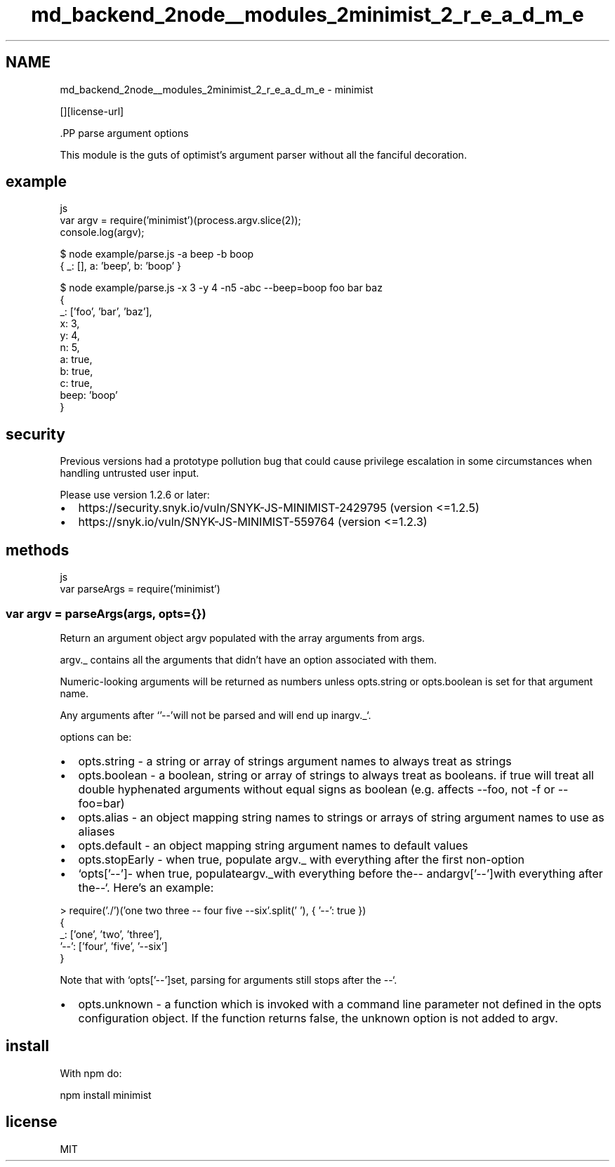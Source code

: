 .TH "md_backend_2node__modules_2minimist_2_r_e_a_d_m_e" 3 "My Project" \" -*- nroff -*-
.ad l
.nh
.SH NAME
md_backend_2node__modules_2minimist_2_r_e_a_d_m_e \- minimist \*{\fR\fP\*}  
.PP
 \fR\fP \fR\fP [][license-url] \fR\fP
.PP
\fR\fP.PP
parse argument options
.PP
This module is the guts of optimist's argument parser without all the fanciful decoration\&.
.SH "example"
.PP
.PP
.nf
 js
var argv = require('minimist')(process\&.argv\&.slice(2));
console\&.log(argv);
.fi
.PP
.PP
.PP
.nf
$ node example/parse\&.js \-a beep \-b boop
{ _: [], a: 'beep', b: 'boop' }
.fi
.PP
.PP
.PP
.nf
$ node example/parse\&.js \-x 3 \-y 4 \-n5 \-abc \-\-beep=boop foo bar baz
{
    _: ['foo', 'bar', 'baz'],
    x: 3,
    y: 4,
    n: 5,
    a: true,
    b: true,
    c: true,
    beep: 'boop'
}
.fi
.PP
.SH "security"
.PP
Previous versions had a prototype pollution bug that could cause privilege escalation in some circumstances when handling untrusted user input\&.
.PP
Please use version 1\&.2\&.6 or later:
.PP
.IP "\(bu" 2
https://security.snyk.io/vuln/SNYK-JS-MINIMIST-2429795 (version <=1\&.2\&.5)
.IP "\(bu" 2
https://snyk.io/vuln/SNYK-JS-MINIMIST-559764 (version <=1\&.2\&.3)
.PP
.SH "methods"
.PP
.PP
.nf
 js
var parseArgs = require('minimist')
.fi
.PP
.SS "var argv = parseArgs(args, opts={})"
Return an argument object \fRargv\fP populated with the array arguments from \fRargs\fP\&.
.PP
\fRargv\&._\fP contains all the arguments that didn't have an option associated with them\&.
.PP
Numeric-looking arguments will be returned as numbers unless \fRopts\&.string\fP or \fRopts\&.boolean\fP is set for that argument name\&.
.PP
Any arguments after `'--'\fRwill not be parsed and will end up in\fPargv\&._`\&.
.PP
options can be:
.PP
.IP "\(bu" 2
\fRopts\&.string\fP - a string or array of strings argument names to always treat as strings
.IP "\(bu" 2
\fRopts\&.boolean\fP - a boolean, string or array of strings to always treat as booleans\&. if \fRtrue\fP will treat all double hyphenated arguments without equal signs as boolean (e\&.g\&. affects \fR--foo\fP, not \fR-f\fP or \fR--foo=bar\fP)
.IP "\(bu" 2
\fRopts\&.alias\fP - an object mapping string names to strings or arrays of string argument names to use as aliases
.IP "\(bu" 2
\fRopts\&.default\fP - an object mapping string argument names to default values
.IP "\(bu" 2
\fRopts\&.stopEarly\fP - when true, populate \fRargv\&._\fP with everything after the first non-option
.IP "\(bu" 2
`opts['--']\fR- when true, populate\fPargv\&._\fRwith everything before the\fP--\fR and\fPargv['--']\fRwith everything after the\fP--`\&. Here's an example:
.PP
.PP
.nf
> require('\&./')('one two three \-\- four five \-\-six'\&.split(' '), { '\-\-': true })
{
  _: ['one', 'two', 'three'],
  '\-\-': ['four', 'five', '\-\-six']
}
.fi
.PP
.PP
Note that with `opts['--']\fRset, parsing for arguments still stops after the \fP--`\&.
.IP "\(bu" 2
\fRopts\&.unknown\fP - a function which is invoked with a command line parameter not defined in the \fRopts\fP configuration object\&. If the function returns \fRfalse\fP, the unknown option is not added to \fRargv\fP\&.
.PP
.SH "install"
.PP
With \fRnpm\fP do:
.PP
.PP
.nf
npm install minimist
.fi
.PP
.SH "license"
.PP
MIT 
